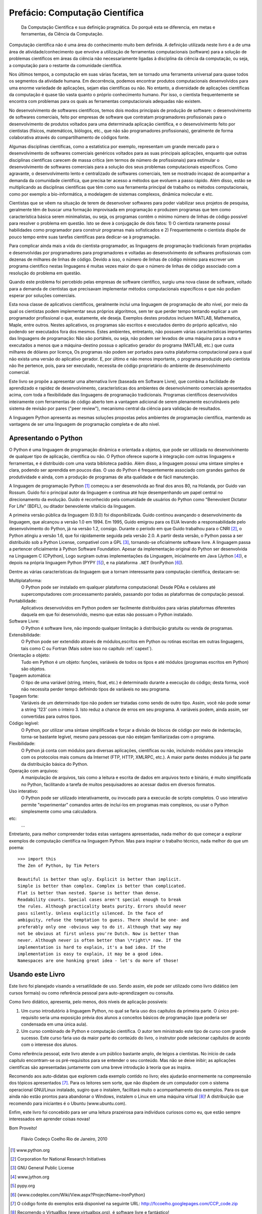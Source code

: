 .. role:: math(raw)
   :format: html latex

.. _prefacio:
Prefácio: Computação Científica
===============================

    Da Computação Científica e sua definição pragmática. Do porquê esta se diferencia, em metas e ferramentas, da Ciência da Computação.

Computação científica não é uma área do conhecimento muito bem definida. A definição utilizada neste livro é a de uma área de atividade/conhecimento que envolve a utilização de ferramentas computacionais (software) para a solução de problemas científicos em áreas da ciência não necessariamente ligadas à disciplina da ciência da computação, ou seja, a computação para o restante da comunidade científica.

Nos últimos tempos, a computação em suas várias facetas, tem se tornado uma ferramenta universal para quase todos os segmentos da atividade humana. Em decorrência, podemos encontrar produtos computacionais desenvolvidos para uma enorme variedade de aplicações, sejam elas científicas ou não. No entanto, a diversidade de aplicações científicas da computação é quase tão vasta quanto o próprio conhecimento humano. Por isso, o cientista frequentemente se encontra com problemas para os quais as ferramentas computacionais adequadas não existem.

No desenvolvimento de softwares científicos, temos dois modos principais de produção de software: o desenvolvimento de softwares comerciais, feito por empresas de software que contratam programadores profissionais para o desenvolvimento de produtos voltados para uma determinada aplicação científica, e o desenvolvimento feito por cientistas (físicos, matemáticos, biólogos, etc., que não são programadores profissionais), geralmente de forma colaborativa através do compartilhamento de códigos fonte.

Algumas disciplinas científicas, como a estatística por exemplo, representam um grande mercado para o desenvolvimento de softwares comerciais genéricos voltados para as suas principais aplicações, enquanto que outras disciplinas científicas carecem de massa crítica (em termos de número de profissionais) para estimular o desenvolvimento de softwares comerciais para a solução dos seus problemas computacionais específicos. Como agravante, o desenvolvimento lento e centralizado de softwares comerciais, tem se mostrado incapaz de acompanhar a demanda da comunidade científica, que precisa ter acesso a métodos que evoluem a passo rápido. Além disso, estão se multiplicando as disciplinas científicas que têm como sua ferramenta principal de trabalho os métodos computacionais, como por exemplo a bio-informática, a modelagem de sistemas complexos, dinâmica molecular e etc.

Cientistas que se vêem na situação de terem de desenvolver softwares para poder viabilizar seus projetos de pesquisa, geralmente têm de buscar uma formação improvisada em programação e produzem programas que tem como característica básica serem minimalistas, ou seja, os programas contêm o mínimo número de linhas de código possível para resolver o problema em questão. Isto se deve à conjugação de dois fatos: 1) O cientista raramente possui habilidades como programador para construir programas mais sofisticados e 2) Frequentemente o cientista dispõe de pouco tempo entre suas tarefas científicas para dedicar-se à programação.

Para complicar ainda mais a vida do cientista-programador, as linguagens de programação tradicionais foram projetadas e desenvolvidas por programadores para programadores e voltadas ao desenvolvimento de softwares profissionais com dezenas de milhares de linhas de código. Devido a isso, o número de linhas de código mínimo para escrever um programa científico nestas linguagens é muitas vezes maior do que o número de linhas de código associado com a resolução do problema em questão.

Quando este problema foi percebido pelas empresas de software científico, surgiu uma nova classe de software, voltado para a demanda de cientistas que precisavam implementar métodos computacionais específicos e que não podiam esperar por soluções comerciais.

.. index:: Matlab, Mathematica, R

Esta nova classe de aplicativos científicos, geralmente inclui uma linguagem de programação de alto nível, por meio da qual os cientistas podem implementar seus próprios algoritmos, sem ter que perder tempo tentando explicar a um programador profissional o que, exatamente, ele deseja. Exemplos destes produtos incluem MATLAB, Mathematica, Maple, entre outros. Nestes aplicativos, os programas são escritos e executados dentro do próprio aplicativo, não podendo ser executados fora dos mesmos. Estes ambientes, entretanto, não possuem várias características importantes das linguagens de programação: Não são portáteis, ou seja, não podem ser levados de uma máquina para a outra e executados a menos que a máquina-destino possua o aplicativo gerador do programa (MATLAB, etc.) que custa milhares de dólares por licença, Os programas não podem ser portados para outra plataforma computacional para a qual não exista uma versão do aplicativo gerador. E, por último e não menos importante, o programa produzido pelo cientista 
não lhe pertence, pois, para ser executado, necessita de código proprietário do ambiente de desenvolvimento comercial.

Este livro se propõe a apresentar uma alternativa livre (baseada em Software Livre), que combina a facilidade de aprendizado e rapidez de desenvolvimento, características dos ambientes de desenvolvimento comerciais apresentados acima, com toda a flexibilidade das linguagens de programação tradicionais. Programas científicos desenvolvidos inteiramente com ferramentas de código aberto tem a vantagem adicional de serem plenamente escrutináveis pelo sistema de revisão por pares ("peer review"), mecanismo central da ciência para validação de resultados.

A linguagem Python apresenta as mesmas soluções propostas pelos ambientes de programação científica, mantendo as vantagens de ser uma linguagem de programação completa e de alto nível.

Apresentando o Python
---------------------

O Python é uma linguagem de programação dinâmica e orientada a objetos, que pode ser utilizada no desenvolvimento de qualquer tipo de aplicação, científica ou não. O Python oferece suporte à integração com outras linguagens e ferramentas, e é distribuido com uma vasta biblioteca padrão. Além disso, a linguagem possui uma sintaxe simples e clara, podendo ser aprendida em poucos dias. O uso do Python é frequentemente associado com grandes ganhos de produtividade e ainda, com a produção de programas de alta qualidade e de fácil manutenção.

A linguagem de programação Python [1]_ começou a ser desenvolvida ao final dos anos 80, na Holanda, por Guido van Rossum. Guido foi o principal autor da linguagem e continua até hoje desempenhando um papel central no direcionamento da evolução. Guido é reconhecido pela comunidade de usuários do Python como "Benevolent Dictator For Life" (BDFL), ou ditador benevolente vitalício da linguagem.

A primeira versão pública da linguagem (0.9.0) foi disponibilizada. Guido continou avançando o desenvolvimento da linguagem, que alcançou a versão 1.0 em 1994. Em 1995, Guido emigrou para os EUA levando a responsabilidade pelo desenvolvimento do Python, já na versão 1.2, consigo. Durante o período em que Guido trabalhou para o CNRI [2]_, o Python atingiu a versão 1.6, que foi rápidamente seguida pela versão 2.0. A partir desta versão, o Python passa a ser distribuído sob a Python License, compatível com a GPL [3]_, tornando-se oficialmente software livre. A linguagem passa a pertencer oficialmente à Python Software Foundation. Apesar da implementação original do Python ser desenvolvida na Linguagem C (CPython), Logo surgiram outras implementações da Linguagem, inicialmente em Java (Jython [4]_), e depois na própria linguagem Python (PYPY [5]_), e na plataforma ``.NET`` (IronPython [6]_).

Dentre as várias características da linguagem que a tornam interessante para computação científica, destacam-se:

Multiplataforma:
    O Python pode ser instalado em qualquer plataforma computacional: Desde PDAs e celulares até supercomputadores com processamento paralelo, passando por todas as plataformas de computação pessoal.

Portabilidade:
    Aplicativos desenvolvidos em Python podem ser facilmente distribuídos para várias plataformas diferentes daquela em que foi desenvolvido, mesmo que estas não possuam o Python instalado.

Software Livre: 
    O Python é software livre, não impondo qualquer limitação à distribuição gratuita ou venda de programas.

Extensibilidade:
    O Python pode ser extendido através de módulos,escritos em Python ou rotinas escritas em outras linguagens, tais como C ou Fortran (Mais sobre isso no capítulo :ref:`capext`).

Orientação a objeto:
    Tudo em Python é um objeto: funções, variáveis de todos os tipos e até módulos (programas escritos em Python) são objetos.

Tipagem automática:
    O tipo de uma variável (string, inteiro, float, etc.) é determinado durante a execução do código; desta forma, você não necessita perder tempo definindo tipos de variáveis no seu programa.

Tipagem forte:
    Variáveis de um determinado tipo não podem ser tratadas como sendo de outro tipo. Assim, você não pode somar a string '123' com o inteiro 3. Isto reduz a chance de erros em seu programa. A variáveis podem, ainda assim, ser convertidas para outros tipos.

Código legível:
    O Python, por utilizar uma sintaxe simplificada e forçar a divisão de blocos de código por meio de indentação, torna-se bastante legível, mesmo para pessoas que não estejam familiarizadas com o programa.

Flexibilidade:
    O Python já conta com módulos para diversas aplicações, científicas ou não, incluindo módulos para interação com os protocolos mais comuns da Internet (FTP, HTTP, XMLRPC, etc.). A maior parte destes módulos já faz parte da distribuição básica do Python.

Operação com arquivos:
    A manipulação de arquivos, tais como a leitura e escrita de dados em arquivos texto e binário, é muito simplificada no Python, facilitando a tarefa de muitos pesquisadores ao acessar dados em diversos formatos.

Uso interativo:
    O Python pode ser utilizado interativamente, ou invocado para a execucão de scripts completos. O uso interativo permite "experimentar" comandos antes de incluí-los em programas mais complexos, ou usar o Python simplesmente como uma calculadora.

etc:
    ...


Entretanto, para melhor compreender todas estas vantagens apresentadas, nada melhor do que começar a explorar exemplos de computação científica na linguagem Python. Mas para inspirar o trabalho técnico, nada melhor do que um poema::

    >>> import this 
    The Zen of Python, by Tim Peters

    Beautiful is better than ugly. Explicit is better than implicit.
    Simple is better than complex. Complex is better than complicated.
    Flat is better than nested. Sparse is better than dense.
    Readability counts. Special cases aren't special enough to break
    the rules. Although practicality beats purity. Errors should never
    pass silently. Unless explicitly silenced. In the face of
    ambiguity, refuse the temptation to guess. There should be one- and
    preferably only one -obvious way to do it. Although that way may
    not be obvious at first unless you're Dutch. Now is better than
    never. Although never is often better than \*right\* now. If the
    implementation is hard to explain, it's a bad idea. If the
    implementation is easy to explain, it may be a good idea.
    Namespaces are one honking great idea - let's do more of those!


Usando este Livro
-----------------

Este livro foi planejado visando a versatilidade de uso. Sendo
assim, ele pode ser utilizado como livro didático (em cursos
formais) ou como referência pessoal para auto-aprendizagem ou
consulta.

Como livro didático, apresenta, pelo menos, dois níveis de
aplicação possíveis:


#.
   Um curso introdutório à linguagem Python, no qual se faria uso dos
   capítulos da primeira parte. O único pré-requisito seria uma
   exposição prévia dos alunos a conceitos básicos de programação (que
   poderia ser condensada em uma única aula).

#.
   Um curso combinado de Python e computação científica. O autor tem
   ministrado este tipo de curso com grande sucesso. Este curso faria
   uso da maior parte do conteúdo do livro, o instrutor pode
   selecionar capítulos de acordo com o interesse dos alunos.


Como referência pessoal, este livro atende a um público bastante
amplo, de leigos a cientistas. No início de cada capítulo
encontram-se os pré-requisitos para se entender o seu conteúdo. Mas
não se deixe inibir; as aplicações científicas são apresentadas
juntamente com uma breve introdução à teoria que as inspira.

Recomendo aos auto-didatas que explorem cada exemplo contido no
livro; eles ajudarão enormemente na compreensão dos tópicos
apresentados [7]_. Para os leitores sem sorte, que não dispõem de
um computador com o sistema operacional GNU/Linux instalado, sugiro
que o instalem, facilitará muito o acompanhamento dos exemplos.
Para os que ainda não estão prontos para abandonar o Windows,
instalem o Linux em uma máquina virtual [8]_! A distribuição que
recomendo para iniciantes é o Ubuntu (www.ubuntu.com).

Enfim, este livro foi concebido para ser uma leitura prazeirosa
para indivíduos curiosos como eu, que estão sempre interessados em
aprender coisas novas!

Bom Proveito! 

    Flávio Codeço Coelho
    Rio de Janeiro, 2010

.. [1]  www.python.org

.. [2]  Corporation for National Research Initiatives

.. [3]  GNU General Public License

.. [4]  www.jython.org

.. [5]  pypy.org

.. [6]  {www.codeplex.com/Wiki/View.aspx?ProjectName=IronPython}

.. [7] 
   O código fonte do exemplos está disponível na seguinte URL:
   http://fccoelho.googlepages.com/CCP_code.zip

.. [8] 
   Recomendo o VirtualBox (www.virtualbox.org), é software livre e
   fantástico!


